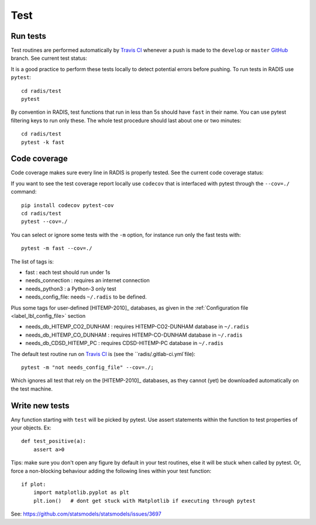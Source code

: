 .. _label_dev_test:
====
Test
====

Run tests
---------

Test routines are performed automatically by `Travis CI <https://travis-ci.org/radis/radis>`_ 
whenever a push is made to the ``develop`` or ``master`` 
`GitHub <https://github.com/radis/radis>`_ branch. See current test status:

.. image:: https://img.shields.io/travis/radis/radis.svg
    :target: https://travis-ci.org/radis/radis
    :alt: https://travis-ci.org/radis/radis
    

It is a good practice to perform these tests locally to detect potential 
errors before pushing. To run tests in RADIS use ``pytest``::

    cd radis/test
    pytest
    
By convention in RADIS, test functions that run in less than 5s should have
``fast`` in their name. You can use pytest filtering keys to run 
only these. The whole test procedure should last about one or two minutes::

    cd radis/test 
    pytest -k fast 
    

Code coverage 
-------------

Code coverage makes sure every line in RADIS is properly tested. See 
the current code coverage status:
    
.. image:: https://codecov.io/gh/radis/radis/branch/master/graph/badge.svg
  :target: https://codecov.io/gh/radis/radis
  :alt: https://codecov.io/gh/radis/radis
  
 
If you want to see the test coverage report locally use ``codecov`` that 
is interfaced with pytest through the ``--cov=./`` command::

    pip install codecov pytest-cov
    cd radis/test
    pytest --cov=./

You can select or ignore some tests with the ``-m`` option, for instance 
run only the fast tests with::

    pytest -m fast --cov=./
    
The list of tags is:

- fast : each test should run under 1s 
- needs_connection : requires an internet connection
- needs_python3 : a Python-3 only test 
- needs_config_file: needs ``~/.radis`` to be defined.

Plus some tags for user-defined [HITEMP-2010]_ databases, as given in the :ref:`Configuration file <label_lbl_config_file>`
section

- needs_db_HITEMP_CO2_DUNHAM : requires HITEMP-CO2-DUNHAM database in ``~/.radis``
- needs_db_HITEMP_CO_DUNHAM : requires HITEMP-CO-DUNHAM database in ``~/.radis`` 
- needs_db_CDSD_HITEMP_PC : requires CDSD-HITEMP-PC database in ``~/.radis``

The default test routine run on `Travis CI <https://travis-ci.org/radis/radis>`_ 
is (see the ``radis/.gitlab-ci.yml`file)::

    pytest -m "not needs_config_file" --cov=./;

Which ignores all test that rely on the [HITEMP-2010]_ databases, as they cannot (yet) be downloaded
automatically on the test machine. 

Write new tests
---------------

Any function starting with ``test`` will be picked by pytest. Use assert 
statements within the function to test properties of your objects. Ex::

    def test_positive(a):
        assert a>0
    
Tips: make sure you don't open any figure by default in your test routines, 
else it will be stuck when called by pytest. Or, force a non-blocking behaviour 
adding the following lines within your test function::

    if plot:
        import matplotlib.pyplot as plt
        plt.ion()   # dont get stuck with Matplotlib if executing through pytest
        
See: https://github.com/statsmodels/statsmodels/issues/3697
    